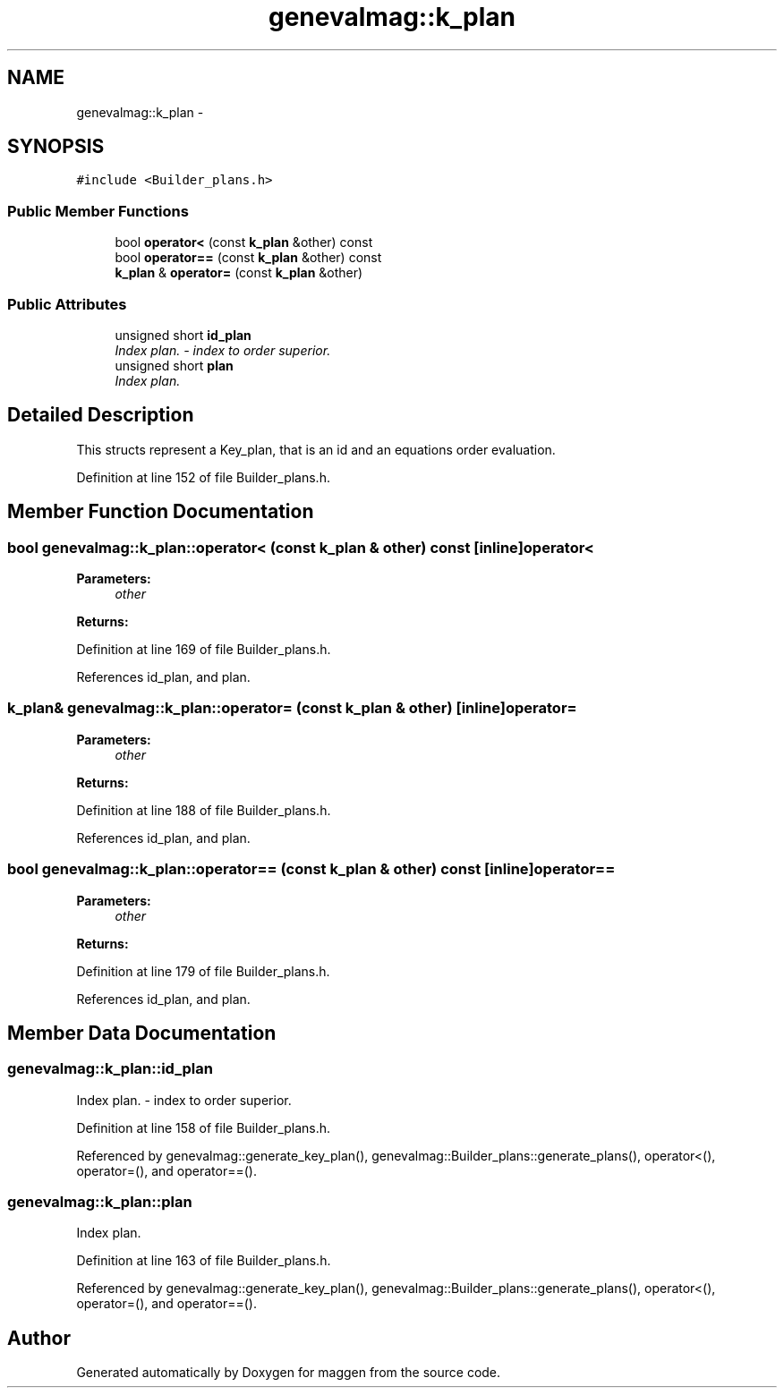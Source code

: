 .TH "genevalmag::k_plan" 3 "4 Sep 2010" "Version 1.0" "maggen" \" -*- nroff -*-
.ad l
.nh
.SH NAME
genevalmag::k_plan \- 
.SH SYNOPSIS
.br
.PP
.PP
\fC#include <Builder_plans.h>\fP
.SS "Public Member Functions"

.in +1c
.ti -1c
.RI "bool \fBoperator<\fP (const \fBk_plan\fP &other) const "
.br
.ti -1c
.RI "bool \fBoperator==\fP (const \fBk_plan\fP &other) const "
.br
.ti -1c
.RI "\fBk_plan\fP & \fBoperator=\fP (const \fBk_plan\fP &other)"
.br
.in -1c
.SS "Public Attributes"

.in +1c
.ti -1c
.RI "unsigned short \fBid_plan\fP"
.br
.RI "\fIIndex plan. - index to order superior. \fP"
.ti -1c
.RI "unsigned short \fBplan\fP"
.br
.RI "\fIIndex plan. \fP"
.in -1c
.SH "Detailed Description"
.PP 
This structs represent a Key_plan, that is an id and an equations order evaluation. 
.PP
Definition at line 152 of file Builder_plans.h.
.SH "Member Function Documentation"
.PP 
.SS "bool genevalmag::k_plan::operator< (const \fBk_plan\fP & other) const\fC [inline]\fP"operator< 
.PP
\fBParameters:\fP
.RS 4
\fIother\fP 
.RE
.PP
\fBReturns:\fP
.RS 4
.RE
.PP

.PP
Definition at line 169 of file Builder_plans.h.
.PP
References id_plan, and plan.
.SS "\fBk_plan\fP& genevalmag::k_plan::operator= (const \fBk_plan\fP & other)\fC [inline]\fP"operator= 
.PP
\fBParameters:\fP
.RS 4
\fIother\fP 
.RE
.PP
\fBReturns:\fP
.RS 4
.RE
.PP

.PP
Definition at line 188 of file Builder_plans.h.
.PP
References id_plan, and plan.
.SS "bool genevalmag::k_plan::operator== (const \fBk_plan\fP & other) const\fC [inline]\fP"operator== 
.PP
\fBParameters:\fP
.RS 4
\fIother\fP 
.RE
.PP
\fBReturns:\fP
.RS 4
.RE
.PP

.PP
Definition at line 179 of file Builder_plans.h.
.PP
References id_plan, and plan.
.SH "Member Data Documentation"
.PP 
.SS "\fBgenevalmag::k_plan::id_plan\fP"
.PP
Index plan. - index to order superior. 
.PP
Definition at line 158 of file Builder_plans.h.
.PP
Referenced by genevalmag::generate_key_plan(), genevalmag::Builder_plans::generate_plans(), operator<(), operator=(), and operator==().
.SS "\fBgenevalmag::k_plan::plan\fP"
.PP
Index plan. 
.PP
Definition at line 163 of file Builder_plans.h.
.PP
Referenced by genevalmag::generate_key_plan(), genevalmag::Builder_plans::generate_plans(), operator<(), operator=(), and operator==().

.SH "Author"
.PP 
Generated automatically by Doxygen for maggen from the source code.
